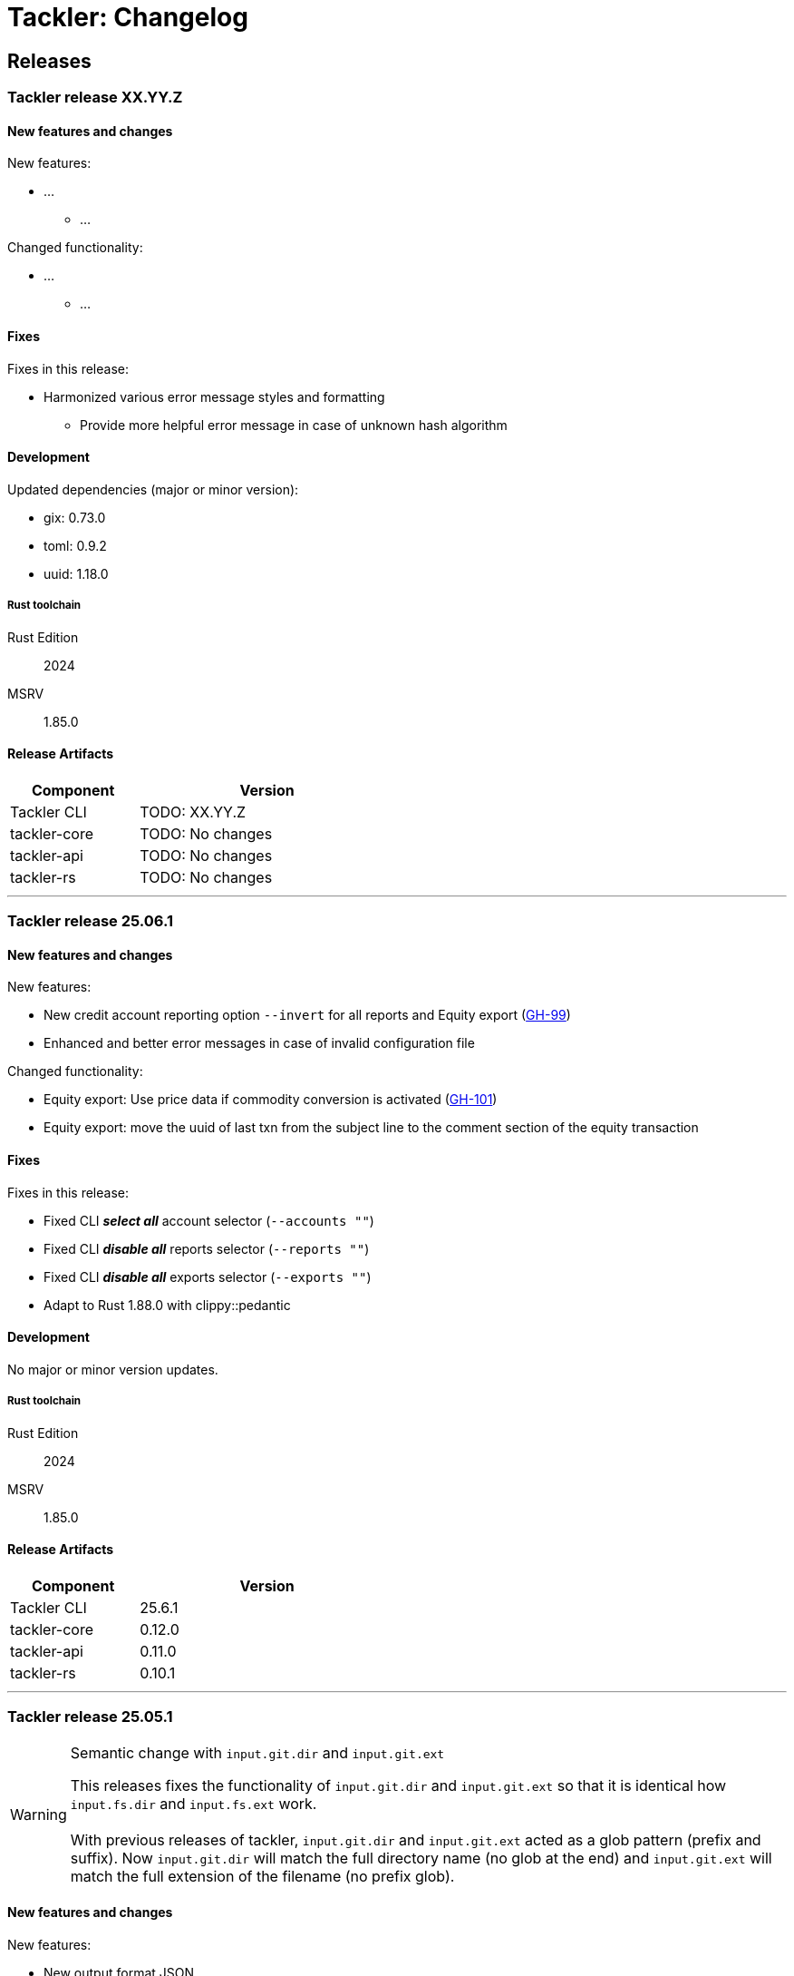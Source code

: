 // vim: tabstop=2 shiftwidth=2 softtabstop=2 smarttab expandtab autoindent

= Tackler: Changelog

== Releases

=== Tackler release XX.YY.Z

==== New features and changes

New features:

* ...
** ...

Changed functionality:

* ...
** ...


==== Fixes

Fixes in this release:

* Harmonized various error message styles and formatting
** Provide more helpful error message in case of unknown hash algorithm


==== Development

Updated dependencies (major or minor version):

* gix: 0.73.0
* toml: 0.9.2
* uuid: 1.18.0

===== Rust toolchain

Rust Edition:: 2024
MSRV:: 1.85.0

==== Release Artifacts

[cols="1,2",width=50%]
|===
|Component    | Version

|Tackler CLI  | TODO: XX.YY.Z
|tackler-core | TODO: No changes
|tackler-api  | TODO: No changes
|tackler-rs   | TODO: No changes
|===


'''


=== Tackler release 25.06.1

==== New features and changes

New features:

* New credit account reporting option `--invert` for all reports
  and Equity export
  (link:https://github.com/tackler-ng/tackler/issues/99[GH-99])
* Enhanced and better error messages in case of invalid configuration file

Changed functionality:

* Equity export: Use price data if commodity conversion is activated
  (link:https://github.com/tackler-ng/tackler/issues/101[GH-101])
* Equity export: move the uuid of last txn from the subject line
  to the comment section of the equity transaction

==== Fixes

Fixes in this release:

* Fixed CLI *_select all_* account selector (`--accounts ""`)
* Fixed CLI *_disable all_* reports selector (`--reports ""`)
* Fixed CLI *_disable all_* exports selector (`--exports ""`)
* Adapt to Rust 1.88.0 with clippy::pedantic

==== Development

No major or minor version updates.

===== Rust toolchain

Rust Edition:: 2024
MSRV:: 1.85.0

==== Release Artifacts

[cols="1,2",width=50%]
|===
|Component    | Version

|Tackler CLI  | 25.6.1
|tackler-core | 0.12.0
|tackler-api  | 0.11.0
|tackler-rs   | 0.10.1
|===


'''


=== Tackler release 25.05.1

[WARNING]
.Semantic change with `input.git.dir` and `input.git.ext`
====
This releases fixes the functionality of `input.git.dir` and `input.git.ext` so
that it is identical how `input.fs.dir` and `input.fs.ext` work. +
 +
With previous releases of tackler, `input.git.dir` and `input.git.ext` acted as
a glob pattern (prefix and suffix). Now `input.git.dir` will match the full
directory name (no glob at the end)  and `input.git.ext` will match the full
extension of the filename (no prefix glob).
====

==== New features and changes

New features:

* New output format JSON
  ** Optional configuration key `report.formats` to specify output formats.
  ** New optional CLI argument `--formats` to select report formats

Changed functionality:

* Git SCM Storage
  ** Enforce that `input.git.dir` is matched as a directory (not as a glob)
  ** Enforce that `input.git.ext` is matched as a file extension (not as a glob)

* Add account selectors as text into Account Selector Checksum metadata

* Change and Add more information to the "Git Storage" metadata
  ** New fields: "author", "date"
  ** Fix name of "message" to "subject" (the content of that field has been git subject all the time)
  ** Change field "suffix" to "extension", don't print the '.'
  ** Change the order of fields (move commit after extension)

* Change default allocator
  ** Replace `tikv-jemallocator` with `mimalloc`
     *** Mimalloc is available on Linux, Windows and MacOS
     *** It's about 20% faster on Linux and Windows, but on MacOS difference is only about 5%
     *** Memory usage increases about 30% an all platforms

* Reject unknown configuration keys

* Add new default configuration key `ext` for `suffix` (for both `fs` and `git` storage). 
  Old config wiht `suffix` key is still supported.
* Add new CLI option `--input.fs.path`
  ** Change the semantics of `--input.fs.dir`, it's now path inside journal (under `--input.fs.path`)
     This is now symmetrical how `--input.git.repo` and `--input.git.dir` behave
* Allow overriding storage options from CLI without full storage configuration


==== Fixes

Fixes in this release: None


==== Development

Updated dependencies (major or minor version): None

===== Rust toolchain

Rust Edition:: 2024
MSRV:: 1.85.0

==== Release Artifacts

[cols="1,2",width=50%]
|===
|Component    | Version

|Tackler CLI  | 25.05.1
|tackler-core | 0.11.0
|tackler-api  | 0.10.0
|tackler-rs   | 0.10.0
|===


'''

=== Tackler release 25.04.2

==== New features and changes

New features:

* New flat balance report option for Balance and Balance Group Reports
  ** link:https://github.com/tackler-ng/tackler/blob/main/docs/tep/tep-1016.adoc[TEP-1016]
  ** link:https://tackler.fi/docs/tackler/latest/reports/report-balance/[Flat Balance] report
  ** link:https://tackler.fi/docs/tackler/latest/reports/report-balance-group/[Flat Balance Group] report

Changed functionality:

* New optional configuration key `report.balance.type` and `report.balance-group.type`,
  default is tackler's original balance report type tree.


==== Fixes

None

==== Development

No major updates


===== Rust toolchain

Rust Edition:: 2024
MSRV:: 1.85.0

==== Release Artifacts

[cols="1,2",width=50%]
|===
|Component    | Version

|Tackler CLI  | 25.04.2
|tackler-core | 0.10.0
|tackler-api  | 0.9.1
|tackler-rs   | No changes
|===


'''


=== Tackler release 25.04.1

==== New features and changes

New features:

* New feature: link:https://tackler.fi/docs/tackler/latest/commodities/price/[Support for Commodity Price data] (link:https://github.com/tackler-ng/tackler/blob/main/docs/tep/tep-1015.adoc[TEP-1015])
  ** PriceDB support
  ** Support for various commodity price (Mark-to-Market) models:
    *** link:https://tackler.fi/docs/tackler/latest/commodities/price/current-market-value/[Current Market Value]
    *** link:https://tackler.fi/docs/tackler/latest/commodities/price/historic-market-value/[Historic Market Value]
    *** link:https://tackler.fi/docs/tackler/latest/commodities/price/variable-market-value/[Variable Market Value]
* Full coverage of Tackler-Mk1 CLI test


Changed functionality:

* Better and more informative error messages of invalid transaction data ("parse errors")


==== Fixes

Fixes in this release:

 * Don't accept invalid CLI input arg combinations
 * Warn if exports are used without CLI output arguments
 * Enforce blank line between transactions (Tackler-Mk1 / ANTLR)
 * Print error message if repository contains links (Tackler-Mk1)
 * Print error message if transaction set is empty (Tackler-Mk1)
 * Check equity account name when strict mode is on (Tackler-Mk1)

==== Contributions

* Thanks to link:https://github.com/RagibHasin[@RagibHasin] for contributing
and helping with Commodity Price Support feature
(link:https://github.com/tackler-ng/tackler/blob/main/docs/tep/tep-1015.adoc[TEP-1015])

==== Development

Updated dependencies (major or minor version):

* gix: 0.71
* itertools: 0.14
* jiff: v0.2
* rust_decimal: 1.37
* uuid: v1.16
* winnow: 0.7

===== Rust toolchain

Rust Edition:: 2024
MSRV:: 1.85.0

==== Release Artifacts

[cols="1,2",width=50%]
|===
|Component    | Version

|Tackler CLI  | 25.04.1
|tackler-core | 0.9.0
|tackler-api  | 0.9.0
|tackler-rs   | 0.9.0
|===


'''


=== Tackler release 25.01.1

==== New features and changes

New features:

* New tackler commands `new` and `init`
  ** Command `new <name>` will create a new bookkeeping setup `name` with default files
  ** Command `init` will initialize a new bookkeeping setup at current location

Changed functionality:

* Replaced ANTLR based Txn parser with winnow parser combinator
  ** This is affecting how invalid journal syntax is reported
  ** This has NO changes to journal syntax
* Replaced time and time-tz with jiff
  ** This have some user visible changes, e.g. 'Z' is replaced with '+00:00'
  ** Txn Filters, Txn Timestamp: Begin and End are displayed with report timezone

==== Fixes

Fixes in this release:

* Use better optimization for release builds

==== Contributions

* Thanks to link:https://github.com/zamazan4ik/[@zamazan4ik] for pointing out missing LTO settings
* Thanks to link:https://github.com/epage/[@epage] for pointing the `rust-2018-idioms` lint
* Thanks to link:https://github.com/burntsushi/[@BurntSushi] for helping with offset parsing

==== Development

* Enable `rust-2018-idioms` and some other lints

Updated deps and tools:

* Dependencies
** gix: 0.70.0
** jiff: 0.1.24
** serde: 1.0.217
** serde_json: 1.0.136
** winnow: 0.6.24

===== Rust toolchain

MSRV:: 1.82.0

==== Release Artifacts

[cols="1,2",width=50%]
|===
|Component    | Version

|Tackler CLI  | 25.01.1
|tackler-core | 0.8.0
|tackler-api  | 0.8.0
|tackler-rs   | 0.8.0
|===

'''


=== Tackler release 24.12.2

==== New features and changes

New features:

* Git Backend: Add support for `revspecs` with `--input.git.ref`
* Add support for new storage keys
   ** `input.fs.path`, path to top level fs-storage location
   ** `input.git.repo`, alias for `input.git.repository` 

==== Fixes

Fixes in this release:

* Git Backend: When opening the repo, use exact location,
  and don't search upwards on the directory tree

* Implement Tackler-Mk1 and JDK compatible full string (haystack) regex matcher.
  This change is affecting Account Selectors which use regex.

==== Contributions

* Thanks to link:https://github.com/byron/[@Byron] for pointing out the Git Backend fix
  and suggesting the use of `revspecs` API

==== Development

Updated dependencies and tools:

* Dependencies
** gix: 0.69.1
** serde: 1.0.216
** serde_json: 1.0.134
** serde_regex: removed

===== Rust toolchain

MSRV:: 1.81.0

==== Release Artifacts

[cols="1,2",width=50%]
|===
|Component    | Version

|Tackler CLI  | 24.12.2
|tackler-core | 0.7.0
|tackler-api  | 0.7.0
|tackler-rs   | 0.7.0
|===

'''



=== Tackler release 24.12.1

==== New features and changes

New features:

* Add support for CLI option `--input.git.commit`


==== Fixes

Fixes in this release:

* Register report: Use Tackler-MkI compatible output
* Fix broken `--group-by` cli option (clap definition)
* Print location with full precision (with trailing zeros) 

==== Development

Updated dependencies and tools:

* Dependencies
** clap: 4.5.23
** digest: 0.10.7
** serde: 1.0.215
** serde_json: 1.0.133
** sha2: 0.10.8
** time: 0.3.37


===== Rust toolchain

MSRV:: 1.77.2

==== Release Artifacts

[cols="1,2",width=50%]
|===
|Component | Version

|Tackler CLI  | 24.12.1
|tackler-core | 0.6.0
|tackler-api  | 0.6.0
|tackler-rs   | 0.6.0
|===


'''


=== Tackler release 24.11.2

==== New features and changes

New features:

* Add CLI options
  ** `--output.dir`
  ** `--output.prefix`
  ** `--strict.mode`
* Add `export.targets` to configuration

==== Fixes

Fixes in this release:

* Tackler compatible output


==== Development

Updated dependencies and tools:

* Dependencies
** gix: 0.68.0


===== Rust toolchain

Used unstable features: None

==== Release Artifacts

[cols="1,2",width=50%]
|===
|Component | Version

|Tackler CLI  | 24.11.2
|tackler-core | 0.5.0
|tackler-api  | 0.5.0
|tackler-rs   | 0.5.0
|===

'''


=== Tackler release 24.11.1

==== New features and changes

New features:

* Full support for configuration, see:
  ** xref:./examples/tackler.toml[Main Tackler configuration]
     *** xref:./examples/tackler/conf/accounts.toml[Chart of Accounts]
     *** xref:./examples/tackler/conf/commodities.toml[Chart of Commodities]
     *** xref:./examples/tackler/conf/tags.toml[Chart of Tags]
* Added Examples:
  ** xref:./examples/simple.toml[Simple Filesystem based setup]
  ** xref:./examples/audit.toml[Complex Git and Audit setup]


==== Fixes

Fixes in this release:

* Changed how CLI and configuration options and defaults


==== Development

Updated dependencies and tools:

* Dependencies
** no direct dependency changes
* Build
** Added Github Actions workflow "build"


===== Rust toolchain

Used unstable features: None

==== Release Artifacts

[cols="1,2",width=50%]
|===
|Component | Version

|Tackler CLI  | 24.11.1
|tackler-core | 0.4.0
|tackler-api  | 0.4.0
|tackler-rs   | 0.4.0
|===

'''



=== Tackler release 24.11.0

==== New features and changes

New features:

* Reports
  ** Balance Group Report
    *** GroupBy: Year, Month, Date, ISO-Week, ISO-Week-Day
* Exports
  ** Equity export
  ** Identity export
* Account Selector checksums


==== Fixes

* Always sort transactions with all inputs


==== Development

Updated dependencies and tools:

* Dependencies
  ** gix: updated to 0.67.0
  ** chrono: removed, replaced with time
  ** clap: 4.5.20
  ** itertools: 0.13
  ** tikv-jemallocator: new
  ** time: new
  ** time-tz: new
  ** walkdir: 2.5.0
* Build
  ** use stable Rust toolchain


===== Rust toolchain

Used unstable features: None

==== Release Artifacts

[cols="1,2",width=50%]
|===
|Component | Version

|Tackler CLI  | 0.3.0
|tackler-core | 0.3.0
|tackler-api  | 0.3.0
|tackler-rs   | 0.3.0
|===


'''


=== Tackler release 23.04.01

This is the first Technology Preview Release of rusty Tackler.

==== New features and changes

New features:

* Storage Systems
  ** Filesystem Backend
  ** Git Backend
* Reporting
  ** Reports (`register` and `balance`)
  ** Account Selectors
* Auditing
  ** Txn Set Checksum
* Txn Filters


==== Fixes

None


==== Development

Updated dependencies and tools:

* Dependencies
  ** base64: new
  ** chrono: new
  ** clap: new
  ** digest: new
  ** gix: new
  ** gix-hash: new
  ** indoc: new
  ** itertools: new
  ** regex: new
  ** rust_decimal: new
  ** serde: new
  ** serde_json: new
  ** serde_regex: new
  ** sha2: new
  ** uuid: new
  ** walkdir: new
* Build
  ** cargo-deny: new


===== Rust toolchain

Used unstable features:

rust::
* tackler-core: https://github.com/rust-lang/rust/issues/56167[rust: ++#++56167] -- `feature(hash_raw_entry)`
* tackler-core: https://github.com/rust-lang/rust/issues/93050[rust: ++#++93050] -- `feature(is_some_and)`
rustfmt::
* tackler-core: https://github.com/rust-lang/rustfmt/issues/3395[rustfmt: ++#++3395] -- option `ignore`

==== Release Artifacts

[cols="1,2",width=50%]
|===
|Component | Version

|Tackler CLI  | 0.2.0
|tackler-core | 0.2.0
|tackler-api  | 0.2.0
|tackler-rs   | 0.2.0
|===

'''


=== Tackler release 23.1.1

[cols="1,2",width=50%]
|===
|Component | Version

|Tackler CLI  | 0.1.0
|tackler-core | 0.1.0
|tackler-api  | 0.1.0
|tackler-rs   | 0.1.0
|===


This is an initial POC release with ANTLR rust target.

'''

